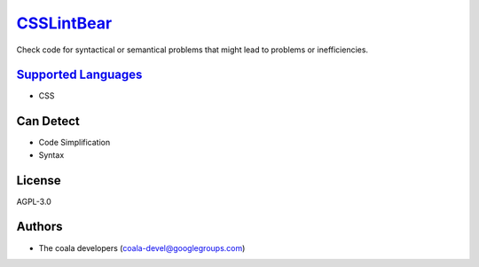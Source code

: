 `CSSLintBear <https://github.com/coala-analyzer/coala-bears/tree/master/bears/css/CSSLintBear.py>`_
===============

Check code for syntactical or semantical problems that might lead to
problems or inefficiencies.

`Supported Languages <../README.rst>`_
-----

* CSS



Can Detect
----------

* Code Simplification
* Syntax

License
-------

AGPL-3.0

Authors
-------

* The coala developers (coala-devel@googlegroups.com)
